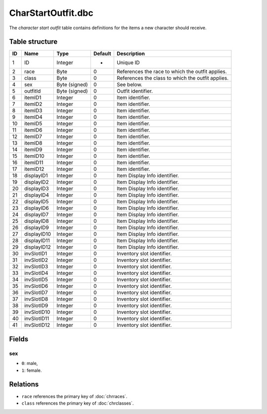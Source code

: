 .. _file-formats-dbc-charstartoutfit:

===================
CharStartOutfit.dbc
===================

The *character start outfit* table contains definitions for the items a
new character should receive.

Table structure
---------------

+------+--------------+--------------------+-----------+-----------------------------------------------------+
| ID   | Name         | Type               | Default   | Description                                         |
+======+==============+====================+===========+=====================================================+
| 1    | ID           | Integer            | -         | Unique ID                                           |
+------+--------------+--------------------+-----------+-----------------------------------------------------+
| 2    | race         | Byte               | 0         | References the race to which the outfit applies.    |
+------+--------------+--------------------+-----------+-----------------------------------------------------+
| 3    | class        | Byte               | 0         | References the class to which the outfit applies.   |
+------+--------------+--------------------+-----------+-----------------------------------------------------+
| 4    | sex          | Byte (signed)      | 0         | See below.                                          |
+------+--------------+--------------------+-----------+-----------------------------------------------------+
| 5    | outfitId     | Byte (signed)      | 0         | Outfit identifier.                                  |
+------+--------------+--------------------+-----------+-----------------------------------------------------+
| 6    | itemID1      | Integer            | 0         | Item identifier.                                    |
+------+--------------+--------------------+-----------+-----------------------------------------------------+
| 7    | itemID2      | Integer            | 0         | Item identifier.                                    |
+------+--------------+--------------------+-----------+-----------------------------------------------------+
| 8    | itemID3      | Integer            | 0         | Item identifier.                                    |
+------+--------------+--------------------+-----------+-----------------------------------------------------+
| 9    | itemID4      | Integer            | 0         | Item identifier.                                    |
+------+--------------+--------------------+-----------+-----------------------------------------------------+
| 10   | itemID5      | Integer            | 0         | Item identifier.                                    |
+------+--------------+--------------------+-----------+-----------------------------------------------------+
| 11   | itemID6      | Integer            | 0         | Item identifier.                                    |
+------+--------------+--------------------+-----------+-----------------------------------------------------+
| 12   | itemID7      | Integer            | 0         | Item identifier.                                    |
+------+--------------+--------------------+-----------+-----------------------------------------------------+
| 13   | itemID8      | Integer            | 0         | Item identifier.                                    |
+------+--------------+--------------------+-----------+-----------------------------------------------------+
| 14   | itemID9      | Integer            | 0         | Item identifier.                                    |
+------+--------------+--------------------+-----------+-----------------------------------------------------+
| 15   | itemID10     | Integer            | 0         | Item identifier.                                    |
+------+--------------+--------------------+-----------+-----------------------------------------------------+
| 16   | itemID11     | Integer            | 0         | Item identifier.                                    |
+------+--------------+--------------------+-----------+-----------------------------------------------------+
| 17   | itemID12     | Integer            | 0         | Item identifier.                                    |
+------+--------------+--------------------+-----------+-----------------------------------------------------+
| 18   | displayID1   | Integer            | 0         | Item Display Info identifier.                       |
+------+--------------+--------------------+-----------+-----------------------------------------------------+
| 19   | displayID2   | Integer            | 0         | Item Display Info identifier.                       |
+------+--------------+--------------------+-----------+-----------------------------------------------------+
| 20   | displayID3   | Integer            | 0         | Item Display Info identifier.                       |
+------+--------------+--------------------+-----------+-----------------------------------------------------+
| 21   | displayID4   | Integer            | 0         | Item Display Info identifier.                       |
+------+--------------+--------------------+-----------+-----------------------------------------------------+
| 22   | displayID5   | Integer            | 0         | Item Display Info identifier.                       |
+------+--------------+--------------------+-----------+-----------------------------------------------------+
| 23   | displayID6   | Integer            | 0         | Item Display Info identifier.                       |
+------+--------------+--------------------+-----------+-----------------------------------------------------+
| 24   | displayID7   | Integer            | 0         | Item Display Info identifier.                       |
+------+--------------+--------------------+-----------+-----------------------------------------------------+
| 25   | displayID8   | Integer            | 0         | Item Display Info identifier.                       |
+------+--------------+--------------------+-----------+-----------------------------------------------------+
| 26   | displayID9   | Integer            | 0         | Item Display Info identifier.                       |
+------+--------------+--------------------+-----------+-----------------------------------------------------+
| 27   | displayID10  | Integer            | 0         | Item Display Info identifier.                       |
+------+--------------+--------------------+-----------+-----------------------------------------------------+
| 28   | displayID11  | Integer            | 0         | Item Display Info identifier.                       |
+------+--------------+--------------------+-----------+-----------------------------------------------------+
| 29   | displayID12  | Integer            | 0         | Item Display Info identifier.                       |
+------+--------------+--------------------+-----------+-----------------------------------------------------+
| 30   | invSlotID1   | Integer            | 0         | Inventory slot identifier.                          |
+------+--------------+--------------------+-----------+-----------------------------------------------------+
| 31   | invSlotID2   | Integer            | 0         | Inventory slot identifier.                          |
+------+--------------+--------------------+-----------+-----------------------------------------------------+
| 32   | invSlotID3   | Integer            | 0         | Inventory slot identifier.                          |
+------+--------------+--------------------+-----------+-----------------------------------------------------+
| 33   | invSlotID4   | Integer            | 0         | Inventory slot identifier.                          |
+------+--------------+--------------------+-----------+-----------------------------------------------------+
| 34   | invSlotID5   | Integer            | 0         | Inventory slot identifier.                          |
+------+--------------+--------------------+-----------+-----------------------------------------------------+
| 35   | invSlotID6   | Integer            | 0         | Inventory slot identifier.                          |
+------+--------------+--------------------+-----------+-----------------------------------------------------+
| 36   | invSlotID7   | Integer            | 0         | Inventory slot identifier.                          |
+------+--------------+--------------------+-----------+-----------------------------------------------------+
| 37   | invSlotID8   | Integer            | 0         | Inventory slot identifier.                          |
+------+--------------+--------------------+-----------+-----------------------------------------------------+
| 38   | invSlotID9   | Integer            | 0         | Inventory slot identifier.                          |
+------+--------------+--------------------+-----------+-----------------------------------------------------+
| 39   | invSlotID10  | Integer            | 0         | Inventory slot identifier.                          |
+------+--------------+--------------------+-----------+-----------------------------------------------------+
| 40   | invSlotID11  | Integer            | 0         | Inventory slot identifier.                          |
+------+--------------+--------------------+-----------+-----------------------------------------------------+
| 41   | invSlotID12  | Integer            | 0         | Inventory slot identifier.                          |
+------+--------------+--------------------+-----------+-----------------------------------------------------+

Fields
------

sex
~~~

-  ``0``: male,
-  ``1``: female.

Relations
---------

-  ``race`` references the primary key of :doc:`chrraces`.
-  ``class`` references the primary key of :doc:`chrclasses`.
